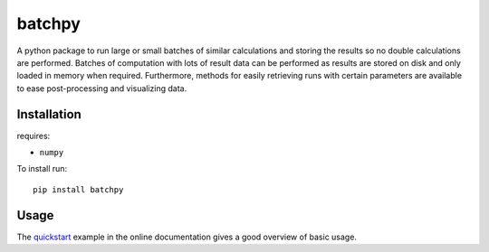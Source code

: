 batchpy
=======

A python package to run large or small batches of similar calculations and storing the results so no double calculations are performed.
Batches of computation with lots of result data can be performed as results are stored on disk and only loaded in memory when required.
Furthermore, methods for easily retrieving runs with certain parameters are available to ease post-processing and visualizing data.


Installation
------------
requires:

- ``numpy``


To install run::

    pip install batchpy


Usage
-----
The `quickstart <https://pythonhosted.org/batchpy/quickstart.html>`_ example in the online documentation gives a good overview of basic usage.
